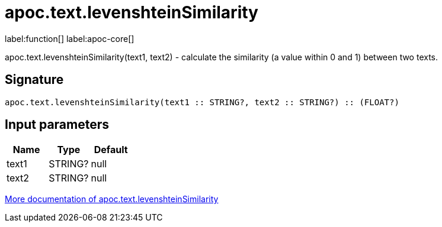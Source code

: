 ////
This file is generated by DocsTest, so don't change it!
////

= apoc.text.levenshteinSimilarity
:description: This section contains reference documentation for the apoc.text.levenshteinSimilarity function.

label:function[] label:apoc-core[]

[.emphasis]
apoc.text.levenshteinSimilarity(text1, text2) - calculate the similarity (a value within 0 and 1) between two texts.

== Signature

[source]
----
apoc.text.levenshteinSimilarity(text1 :: STRING?, text2 :: STRING?) :: (FLOAT?)
----

== Input parameters
[.procedures, opts=header]
|===
| Name | Type | Default 
|text1|STRING?|null
|text2|STRING?|null
|===

xref::misc/text-functions.adoc[More documentation of apoc.text.levenshteinSimilarity,role=more information]

